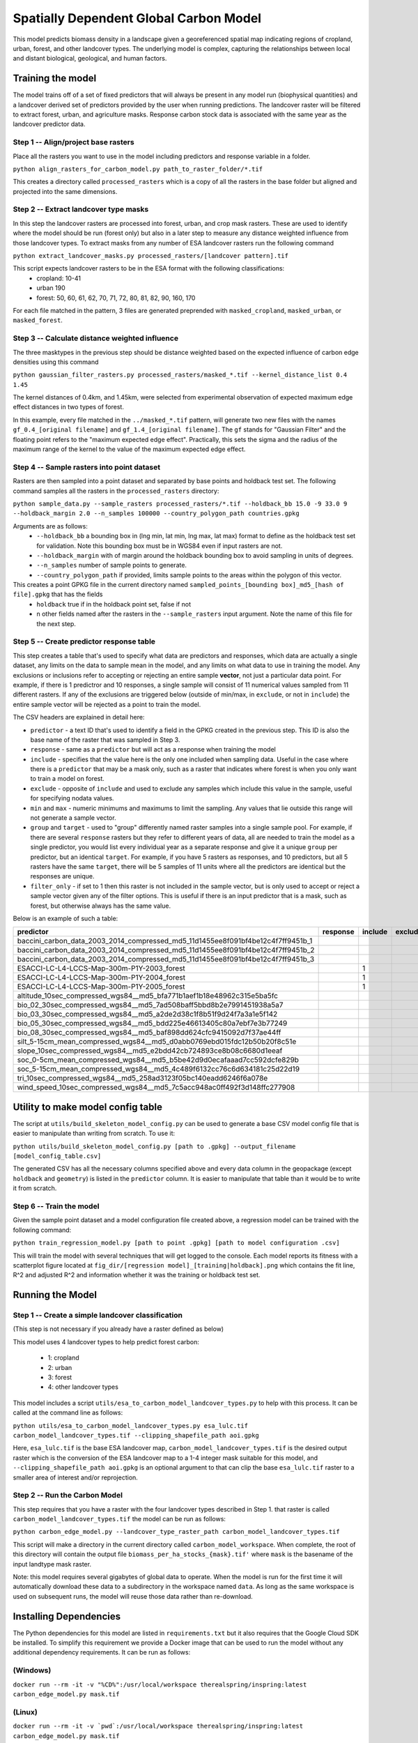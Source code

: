.. default-role:: code

Spatially Dependent Global Carbon Model
=======================================

This model predicts biomass density in a landscape given a georeferenced spatial map indicating regions of cropland, urban, forest, and other landcover types. The underlying model is complex, capturing the relationships between local and distant biological, geological, and human factors.

Training the model
------------------

The model trains off of a set of fixed predictors that will always be present in any model run (biophysical quantities) and a landcover derived set of predictors provided by the user when running predictions. The landcover raster will be filtered to extract forest, urban, and agriculture masks. Response carbon stock data is associated with the same year as the landcover predictor data.

Step 1 -- Align/project base rasters
************************************

Place all the rasters you want to use in the model including predictors and response variable in a folder.

``python align_rasters_for_carbon_model.py path_to_raster_folder/*.tif``

This creates a directory called ``processed_rasters`` which is a copy of all the rasters in the base folder but aligned and projected into the same dimensions.

Step 2 -- Extract landcover type masks
**************************************

In this step the landcover rasters are processed into forest, urban, and crop mask rasters. These are used to identify where the model should be run (forest only) but also in a later step to measure any distance weighted influence from those landcover types. To extract masks from any number of ESA landcover rasters run the following command

``python extract_landcover_masks.py processed_rasters/[landcover pattern].tif``

This script expects landcover rasters to be in the ESA format with the following classifications:
  * cropland: 10-41
  * urban 190
  * forest: 50, 60, 61, 62, 70, 71, 72, 80, 81, 82, 90, 160, 170

For each file matched in the pattern, 3 files are generated preprended with
``masked_cropland``, ``masked_urban``, or ``masked_forest``.

Step 3 -- Calculate distance weighted influence
***********************************************

The three masktypes in the previous step should be distance weighted based on
the expected influence of carbon edge densities using this command

``python gaussian_filter_rasters.py processed_rasters/masked_*.tif --kernel_distance_list 0.4 1.45``

The kernel distances of 0.4km, and 1.45km, were selected from experimental observation of expected maximum edge effect distances in two types of forest.

In this example, every file matched in the ``../masked_*.tif`` pattern, will generate two new files with the names ``gf_0.4_[original filename]`` and ``gf_1.4_[original filename]``. The ``gf`` stands for "Gaussian Filter" and the floating point refers to the "maximum expected edge effect". Practically, this sets the sigma and the radius of the maximum range of the kernel to the value of the maximum expected edge effect.

Step 4 -- Sample rasters into point dataset
*******************************************

Rasters are then sampled into a point dataset and separated by base points and holdback test set. The following command samples all the rasters in the ``processed_rasters`` directory:

``python sample_data.py --sample_rasters processed_rasters/*.tif --holdback_bb 15.0 -9 33.0 9 --holdback_margin 2.0 --n_samples 100000 --country_polygon_path countries.gpkg``

Arguments are as follows:
  * ``--holdback_bb`` a bounding box in (lng min, lat min, lng max, lat max) format to define as the holdback test set for validation. Note this bounding box must be in WGS84 even if input rasters are not.
  * ``--holdback_margin`` with of margin around the holdback bounding box to avoid sampling in units of degrees.
  * ``--n_samples`` number of sample points to generate.
  * ``--country_polygon_path`` if provided, limits sample points to the areas within the polygon of this vector.

This creates a point GPKG file in the current directory named ``sampled_points_[bounding box]_md5_[hash of file].gpkg`` that has the fields
  * ``holdback`` true if in the holdback point set, false if not
  * n other fields named after the rasters in the ``--sample_rasters`` input argument. Note the name of this file for the next step.

Step 5 -- Create predictor response table
*****************************************

This step creates a table that's used to specify what data are predictors and responses, which data are actually a single dataset, any limits on the data to sample mean in the model, and any limits on what data to use in training the model. Any exclusions or inclusions refer to accepting or rejecting an entire sample **vector**, not just a particular data point. For example, if there is 1 predictror and 10 responses, a single sample will consist of 11 numerical values sampled from 11 different rasters. If any of the exclusions are triggered below (outside of min/max, in ``exclude``, or not in ``include``) the entire sample vector will be rejected as a point to train the model.

The CSV headers are explained in detail here:

* ``predictor`` - a text ID that's used to identify a field in the GPKG created in the previous step. This ID is also the base name of the raster that was sampled in Step 3.
* ``response`` - same as a ``predictor`` but will act as a response when training the model
* ``include`` - specifies that the value here is the only one included when sampling data. Useful in the case where there is a ``predictor`` that may be a mask only, such as a raster that indicates where forest is when you only want to train a model on forest.
* ``exclude`` - opposite of ``include`` and used to exclude any samples which include this value in the sample, useful for specifying nodata values.
* ``min`` and ``max`` - numeric minimums and maximums to limit the sampling. Any values that lie outside this range will not generate a sample vector.
* ``group`` and ``target`` - used to "group" differently named raster samples into a single sample pool. For example, if there are several ``response`` rasters but they refer to different years of data, all are needed to train the model as a single predictor, you would list every individual year as a separate response and give it a unique ``group`` per predictor, but an identical ``target``. For example, if you have 5 rasters as responses, and 10 predictors, but all 5 rasters have the same ``target``, there will be 5 samples of 11 units where all the predictors are identical but the responses are unique.
* ``filter_only`` - if set to 1 then this raster is not included in the sample vector, but is only used to accept or reject a sample vector given any of the filter options. This is useful if there is an input predictor that is a mask, such as forest, but otherwise always has the same value.

Below is an example of such a table:

+----------------------------------------------------------------------------------+-----------+----------+----------+------+------+--------+----------------------+--------------+
| predictor                                                                        | response  | include  | exclude  | min  | max  | group  | target               | filter_only  |
+==================================================================================+===========+==========+==========+======+======+========+======================+==============+
| baccini_carbon_data_2003_2014_compressed_md5_11d1455ee8f091bf4be12c4f7ff9451b_1  |           |          |          | 50   | 400  | 2003   | baccini_carbon_data  |              |
+----------------------------------------------------------------------------------+-----------+----------+----------+------+------+--------+----------------------+--------------+
| baccini_carbon_data_2003_2014_compressed_md5_11d1455ee8f091bf4be12c4f7ff9451b_2  |           |          |          | 50   | 400  | 2004   | baccini_carbon_data  |              |
+----------------------------------------------------------------------------------+-----------+----------+----------+------+------+--------+----------------------+--------------+
| baccini_carbon_data_2003_2014_compressed_md5_11d1455ee8f091bf4be12c4f7ff9451b_3  |           |          |          | 50   | 400  | 2005   | baccini_carbon_data  |              |
+----------------------------------------------------------------------------------+-----------+----------+----------+------+------+--------+----------------------+--------------+
| ESACCI-LC-L4-LCCS-Map-300m-P1Y-2003_forest                                       |           | 1        |          |      |      |        |                      | 1            |
+----------------------------------------------------------------------------------+-----------+----------+----------+------+------+--------+----------------------+--------------+
| ESACCI-LC-L4-LCCS-Map-300m-P1Y-2004_forest                                       |           | 1        |          |      |      |        |                      | 1            |
+----------------------------------------------------------------------------------+-----------+----------+----------+------+------+--------+----------------------+--------------+
| ESACCI-LC-L4-LCCS-Map-300m-P1Y-2005_forest                                       |           | 1        |          |      |      |        |                      | 1            |
+----------------------------------------------------------------------------------+-----------+----------+----------+------+------+--------+----------------------+--------------+
| altitude_10sec_compressed_wgs84__md5_bfa771b1aef1b18e48962c315e5ba5fc            |           |          |          |      |      |        |                      |              |
+----------------------------------------------------------------------------------+-----------+----------+----------+------+------+--------+----------------------+--------------+
| bio_02_30sec_compressed_wgs84__md5_7ad508baff5bbd8b2e7991451938a5a7              |           |          |          |      |      |        |                      |              |
+----------------------------------------------------------------------------------+-----------+----------+----------+------+------+--------+----------------------+--------------+
| bio_03_30sec_compressed_wgs84__md5_a2de2d38c1f8b51f9d24f7a3a1e5f142              |           |          |          |      |      |        |                      |              |
+----------------------------------------------------------------------------------+-----------+----------+----------+------+------+--------+----------------------+--------------+
| bio_05_30sec_compressed_wgs84__md5_bdd225e46613405c80a7ebf7e3b77249              |           |          |          |      |      |        |                      |              |
+----------------------------------------------------------------------------------+-----------+----------+----------+------+------+--------+----------------------+--------------+
| bio_08_30sec_compressed_wgs84__md5_baf898dd624cfc9415092d7f37ae44ff              |           |          |          |      |      |        |                      |              |
+----------------------------------------------------------------------------------+-----------+----------+----------+------+------+--------+----------------------+--------------+
| silt_5-15cm_mean_compressed_wgs84__md5_d0abb0769ebd015fdc12b50b20f8c51e          |           |          |          |      |      |        |                      |              |
+----------------------------------------------------------------------------------+-----------+----------+----------+------+------+--------+----------------------+--------------+
| slope_10sec_compressed_wgs84__md5_e2bdd42cb724893ce8b08c6680d1eeaf               |           |          |          |      |      |        |                      |              |
+----------------------------------------------------------------------------------+-----------+----------+----------+------+------+--------+----------------------+--------------+
| soc_0-5cm_mean_compressed_wgs84__md5_b5be42d9d0ecafaaad7cc592dcfe829b            |           |          |          |      |      |        |                      |              |
+----------------------------------------------------------------------------------+-----------+----------+----------+------+------+--------+----------------------+--------------+
| soc_5-15cm_mean_compressed_wgs84__md5_4c489f6132cc76c6d634181c25d22d19           |           |          |          |      |      |        |                      |              |
+----------------------------------------------------------------------------------+-----------+----------+----------+------+------+--------+----------------------+--------------+
| tri_10sec_compressed_wgs84__md5_258ad3123f05bc140eadd6246f6a078e                 |           |          |          |      |      |        |                      |              |
+----------------------------------------------------------------------------------+-----------+----------+----------+------+------+--------+----------------------+--------------+
| wind_speed_10sec_compressed_wgs84__md5_7c5acc948ac0ff492f3d148ffc277908          |           |          |          |      |      |        |                      |              |
+----------------------------------------------------------------------------------+-----------+----------+----------+------+------+--------+----------------------+--------------+


Utility to make model config table
----------------------------------

The script at ``utils/build_skeleton_model_config.py`` can be used to generate a base CSV model config file that is easier to manipulate than writing from scratch. To use it:

``python utils/build_skeleton_model_config.py [path to .gpkg] --output_filename [model_config_table.csv]``

The generated CSV has all the necessary columns specified above and every data column in the geopackage (except ``holdback`` and ``geometry``) is listed in the ``predictor`` column. It is easier to manipulate that table than it would be to write it from scratch.

Step 6 -- Train the model
*************************

Given the sample point dataset and a model configuration file created above, a regression model can be trained with the following command:

``python train_regression_model.py [path to point .gpkg] [path to model configuration .csv]``

This will train the model with several techniques that will get logged to the console. Each model reports its fitness with a scatterplot figure located at ``fig_dir/[regression model]_[training|holdback].png`` which contains the fit line, R^2 and adjusted R^2 and information whether it was the training or holdback test set.

Running the Model
-----------------

Step 1 -- Create a simple landcover classification
**************************************************

(This step is not necessary if you already have a raster defined as below)

This model uses 4 landcover types to help predict forest carbon:

 * 1: cropland
 * 2: urban
 * 3: forest
 * 4: other landcover types

This model includes a script ``utils/esa_to_carbon_model_landcover_types.py`` to help with this process. It can be called at the command line as follows:

``python utils/esa_to_carbon_model_landcover_types.py esa_lulc.tif carbon_model_landcover_types.tif --clipping_shapefile_path aoi.gpkg``

Here, ``esa_lulc.tif`` is the base ESA landcover map, ``carbon_model_landcover_types.tif`` is the desired output raster which is the conversion of the ESA landcover map to a 1-4 integer mask suitable for this model, and ``--clipping_shapefile_path aoi.gpkg`` is an optional argument to that can clip the base ``esa_lulc.tif`` raster to a smaller area of interest and/or reprojection.

Step 2 -- Run the Carbon Model
******************************

This step requires that you have a raster with the four landcover types described in Step 1. that raster is called ``carbon_model_landcover_types.tif`` the model can be run as follows:

``python carbon_edge_model.py --landcover_type_raster_path carbon_model_landcover_types.tif``

This script will make a directory in the current directory called ``carbon_model_workspace``. When complete, the root of this directory will contain the output file ``biomass_per_ha_stocks_{mask}.tif'`` where ``mask`` is the basename of the input landtype mask raster.

Note: this model requires several gigabytes of global data to operate. When the model is run for the first time it will automatically download these data to a subdirectory in the workspace named ``data``. As long as the same workspace is used on subsequent runs, the model will reuse those
data rather than re-download.

Installing Dependencies
-----------------------

The Python dependencies for this model are listed in ``requirements.txt`` but it also requires that the Google Cloud SDK be installed. To simplify this requirement we provide a Docker image that can be used to run the model without any additional dependency requirements. It can be run as follows:

(Windows)
*********

``docker run --rm -it -v "%CD%":/usr/local/workspace therealspring/inspring:latest carbon_edge_model.py mask.tif``

(Linux)
*******

``docker run --rm -it -v `pwd`:/usr/local/workspace therealspring/inspring:latest carbon_edge_model.py mask.tif``

Utility Scripts
---------------

The following utility scripts are available in ``./utils``

 * ``create_marginal_value.py`` used to subtract one raster from another of to create a marginal value map. Use as follows:

    ``python utils/create_marginal_value.py --base_value_raster_path base.tif --scenario_value_raster_path scenario.tif --target_marginal_value_path marginal_value.tif``

 * ``esa_to_carbon_model_landcover_types.py`` used to convert an ESA style landcover map into the 4 catagory landcover map used in this model. Described above in **Step 1 -- Create a simple landcover classification**.

Model Builder
-------------

The ``model_builder`` contains Python code to build the regression model used by ``carbon_edge_model.py`` it need not be run by an end user but instead is provided as reference.

Directories
-----------

 * ``model_base_data`` will be generated by the ``carbon_edge_model.py`` script and will contain base data for future runs to avoid large downloads per evaluation. It should not be modified by hand.
 * ``model_run_workspace`` is the root workspace for a particular model run defined by a given landcover scenario, this directory will contain
    * ``churn`` a directory to hold intermediate files that are not useful for human inspection, and
    * ``biomass_per_ha_stocks_{base_landcover_type_raster_path_id]}.tif`` -- the output of the model.

Model Analysis
--------------

The model was generated by randomly sampling forest pixel points distribued evenly on a sphere from 35N to 35S latitude (subtropics).

against 64,000 points using the method described above.

.. image:: images/global_point_samples.png
  :width: 400
  :alt: Global point samples (100,000 shown)

.. image:: images/points_in_brazil.png
  :width: 400
  :alt: Brazil point samples zoomed for detail

Goodness of fit
***************

The table below shows the results of several training runs. The first column was the number of points selected for the model using the method in the previous section. The `r_squared` vs `r_squared_test` are the R^2 scores calculated on the training data and the holdout data respectively. In each instance 80% of the points were used for training while 20% were held out for validation. We gain confidence that the model is accurate and not overfitting at around 320,000 points but we get a slightly better R^2 at 640,000.

.. list-table:: R^2 performance vs sample points
   :widths: 25 25 50 2
   :header-rows: 1

   * - n_points
     - r_squared
     - r_squared_test
     - model used
   * - 40000
     - 0.843442966
     - 0.810843161
     -
   * - 80000
     - 0.817260654
     - 0.816668817
     -
   * - 160000
     - 0.813861854
     - 0.814232628
     -
   * - 320000
     - 0.811147318
     - 0.769127539
     -
   * - 640000
     - 0.864520049
     - 0.810522805
     - **<----------**

Example in Local Area
---------------------

Below is modeled data compared against global Baccini biomass layer:


Baccini Biomass Layer:

.. image:: images/base_baccini.PNG
  :width: 400
  :alt: Base Baccini Biomass Layer in Brazil

Modeled Biomass Layer:

.. image:: images/modeled_carbon.png
  :width: 400
  :alt: Modeled Biomass Layer in Brazil

Error:

.. image:: images/bra_error.png
  :width: 400
  :alt: Modeled Biomass Layer in Brazil

Error legend:

.. image:: images/error_legend.png
  :alt: Error Legend


Data
****

Data required for this model are automatically fetched from public Google Bucket storage (located at the root ``https://storage.googleapis.com/ecoshard-root/global_carbon_regression/inputs``). This includes the rasters listed below as well a ``scikit.learn`` pickled regression model trained using the method above.

    * ``accessibility_to_cities_2015_30sec.tif``
    * ``ACDWRB_10sec.tif``
    * ``altitude_10sec.tif``
    * ``AWCh1_10sec.tif``
    * ``AWCh2_10sec.tif``
    * ``AWCh3_10sec.tif``
    * ``AWCtS_10sec.tif``
    * ``bdod_10sec.tif``
    * ``BDRICM_10sec.tif``
    * ``BDRLOG_10sec.tif``
    * ``BDTICM_10sec.tif``
    * ``bio_01_30sec.tif``
    * ``bio_02_30sec.tif``
    * ``bio_03_30sec.tif``
    * ``bio_04_30sec.tif``
    * ``bio_05_30sec.tif``
    * ``bio_06_30sec.tif``
    * ``bio_07_30sec.tif``
    * ``bio_08_30sec.tif``
    * ``bio_09_30sec.tif``
    * ``bio_10_30sec.tif``
    * ``bio_11_30sec.tif``
    * ``bio_12_30sec.tif``
    * ``bio_13_30sec.tif``
    * ``bio_14_30sec.tif``
    * ``bio_15_30sec.tif``
    * ``bio_16_30sec.tif``
    * ``bio_17_30sec.tif``
    * ``bio_18_30sec.tif``
    * ``bio_19_30sec.tif``
    * ``BLDFIE_10sec.tif``
    * ``cfvo_10sec.tif``
    * ``clay_10sec.tif``
    * ``CLYPPT_10sec.tif``
    * ``CRFVOL_10sec.tif``
    * ``hillshade_10sec.tif``
    * ``HISTPR_10sec.tif``
    * ``livestock_Bf_2010_5min.tif``
    * ``livestock_Ch_2010_5min.tif``
    * ``livestock_Ct_2010_5min.tif``
    * ``livestock_Dk_2010_5min.tif``
    * ``livestock_Gt_2010_5min.tif``
    * ``livestock_Ho_2010_5min.tif``
    * ``livestock_Pg_2010_5min.tif``
    * ``livestock_Sh_2010_5min.tif``
    * ``ndvcec015_10sec.tif``
    * ``night_lights_10sec.tif``
    * ``night_lights_5min.tif``
    * ``nitrogen_10sec.tif``
    * ``ocd_10sec.tif``
    * ``OCDENS_10sec.tif``
    * ``ocs_10sec.tif``
    * ``OCSTHA_10sec.tif``
    * ``phh2o_10sec.tif``
    * ``PHIHOX_10sec.tif``
    * ``PHIKCL_10sec.tif``
    * ``population_2015_30sec.tif``
    * ``population_2015_5min.tif``
    * ``sand_10sec.tif``
    * ``silt_10sec.tif``
    * ``slope_10sec.tif``
    * ``soc_10sec.tif``
    * ``tri_10sec.tif``
    * ``wind_speed_10sec.tif``
    * ``baccini_10s_2014_md5_5956a9d06d4dffc89517cefb0f6bb008.tif``

Coefficents
***********

Below is a truncated version of the normalized coefficients used in the 640,000 point model. A complete and searchable table of factors and can be found at: https://github.com/therealspring/carbon_edge_model/blob/master/images/coef_640000.csv


.. list-table:: Truncated Coefficient Table (full table at https://github.com/therealspring/carbon_edge_model/blob/master/images/coef_640000.csv)
   :widths: 25 25
   :header-rows: 1

   * - Coefficient
     - Feature Term
   * - `+1.084e+02`
     - `urban_gf*forest_gf`
   * - `+5.622e+01`
     - `cropland_gf^2`
   * - `+5.146e+01`
     - `cropland_gf*forest_gf`
   * - `+4.534e+01`
     - `forest_gf^2`
   * - `-3.438e+01`
     - `cropland_gf*urban_gf`
   * - `-1.537e+01`
     - `urban_gf^2`
   * - `-9.928e+00`
     - `phh2o_10sec`
   * - `-9.519e+00`
     - `bio_11_30sec*urban_gf`
   * - `+6.126e+00`
     - `AWCh3_10sec`
   * - `-5.611e+00`
     - `bio_02_30sec*forest_gf`
   * - `-5.002e+00`
     - `PHIKCL_10sec`
   * - `-4.264e+00`
     - `bio_10_30sec*urban_gf`
   * - `+4.188e+00`
     - `tri_10sec*urban_gf`

License
-------

This software is permissively licensed under The Apache 2.0 open source license.


inputs:
  landcover
  prob
  what to flip it to


raster a
raster b
{
  [for value in a
    if b > threshold, flip a to something, else something else]
}

landcover in a, value > threshold, value < threshold
